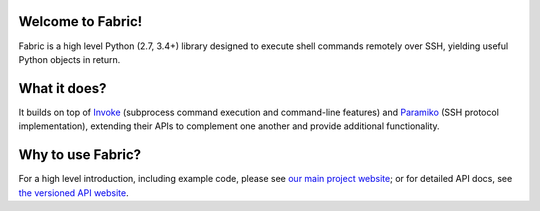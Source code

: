 Welcome to Fabric!
==================

Fabric is a high level Python (2.7, 3.4+) library designed to execute shell
commands remotely over SSH, yielding useful Python objects in return.

What it does?
=============
It builds on top of `Invoke <http://pyinvoke.org>`_ (subprocess command execution and
command-line features) and `Paramiko <http://paramiko.org>`_ (SSH protocol
implementation), extending their APIs to complement one another and provide
additional functionality.

Why to use Fabric?
==================
For a high level introduction, including example code, please see
`our main project website <http://fabfile.org>`_; or for detailed API docs, see
`the versioned API website <http://docs.fabfile.org>`_.
